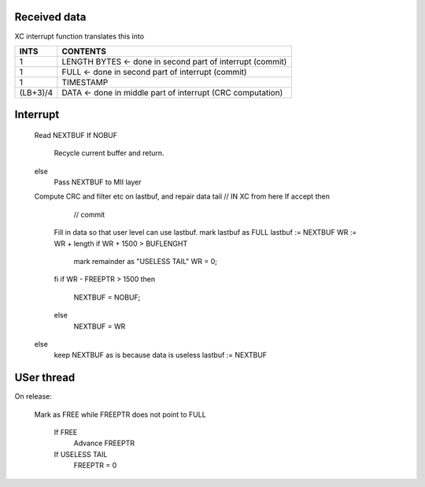 Received data
-------------



======== ============
INTS     CONTENTS
======== ============
1 (HEADER FOR FREEPTR)
1 (HEADER FOR FREEPTR)
1 TIMESTAMP
L DATA
1 LASTDATAWORD
1 TAILBITS
1 PART CRC
======== ============

XC interrupt function translates this into


======== ============
INTS     CONTENTS
======== ============
1        LENGTH BYTES    <- done in second part of interrupt (commit)
1        FULL            <- done in second part of interrupt (commit)
1        TIMESTAMP
(LB+3)/4 DATA            <- done in middle part of interrupt (CRC computation)
======== ============



Interrupt
---------


   Read NEXTBUF
   If NOBUF
      Recycle current buffer and return.
   else
      Pass NEXTBUF to MII layer
   Compute CRC and filter etc on lastbuf, and repair data tail //   IN XC from here
   If accept then
                                                          // commit
      Fill in data so that user level can use lastbuf.
      mark lastbuf as FULL
      lastbuf := NEXTBUF
      WR := WR + length
      if WR + 1500 > BUFLENGHT
         mark remainder as "USELESS TAIL"
         WR = 0;
      fi
      if WR - FREEPTR > 1500 then
         NEXTBUF = NOBUF;
      else 
         NEXTBUF = WR
   else
      keep NEXTBUF as is because data is useless
      lastbuf := NEXTBUF




USer thread
-----------


On release:

    Mark as FREE
    while FREEPTR does not point to FULL  
       If FREE
           Advance FREEPTR
       If USELESS TAIL
           FREEPTR = 0
        
